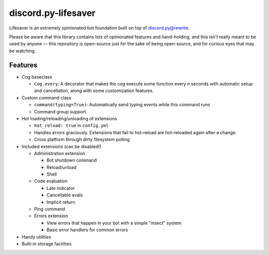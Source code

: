 discord.py-lifesaver
====================

.. |py3| image:: https://img.shields.io/badge/python-3.6-blue.svg

.. |license| image:: https://img.shields.io/badge/License-MIT-blue.svg
    :target: https://github.com/slice/lifesaver/blob/master/LICENSE

|py3| |license|

Lifesaver is an extremely opinionated bot foundation built on top of
`discord.py@rewrite <https://github.com/Rapptz/discord.py/tree/rewrite/>`__.

Please be aware that this library contains lots of opinionated features
and hand-holding, and this isn't really meant to be used by anyone — this
repository is open-source just for the sake of being open-source, and for
curious eyes that may be watching.

Features
--------

* Cog baseclass

  * ``Cog.every``: A decorator that makes the cog execute some function
    every *n* seconds with automatic setup and cancellation, along with
    some customization features.

* Custom command class

  * ``command(typing=True)``: Automatically send typing events while this command runs

  * Command group support

* Hot loading/reloading/unloading of extensions

  * ``hot_reload: true`` in ``config.yml``

  * Handles errors graciously. Extensions that fail to hot-reload are
    hot-reloaded again after a change.

  * Cross platform through dirty filesystem polling

* Included extensions (can be disabled!)

  * Administration extension

    * Bot shutdown command

    * Reload/unload

    * Shell

  * Code evaluation

    * Late indicator

    * Cancellable evals

    * Implicit return

  * Ping command

  * Errors extension

    * View errors that happen in your bot with a simple "insect" system

    * Basic error handlers for common errors

* Handy utilities

* Built-in storage facilities

